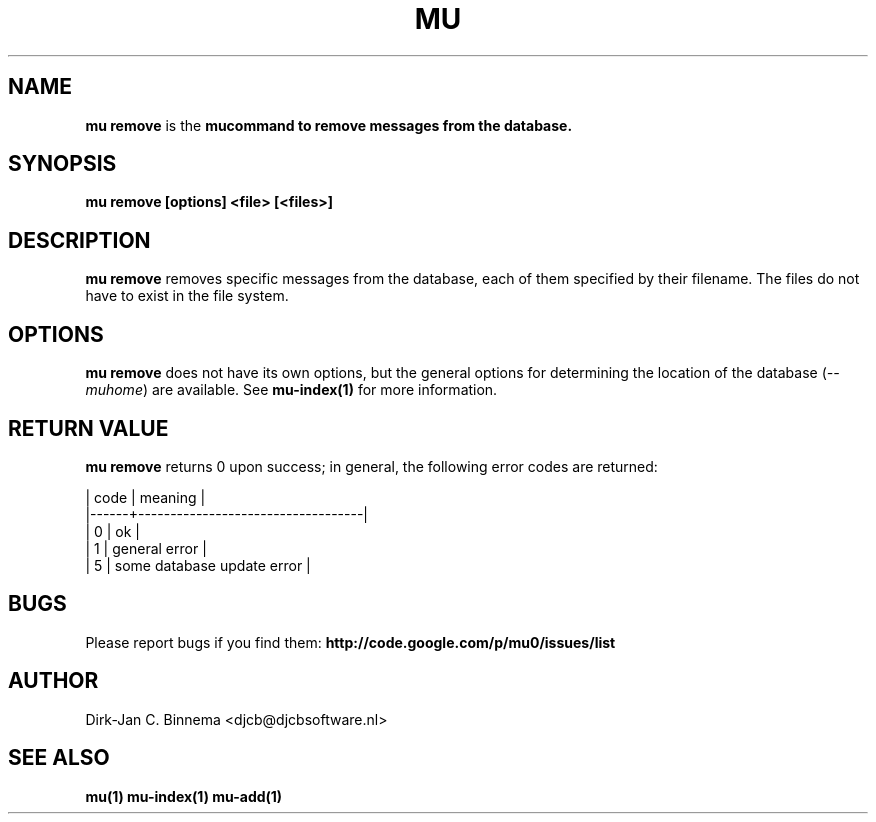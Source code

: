 .TH MU REMOVE 1 "July 2012" "User Manuals"

.SH NAME

\fBmu remove\fR is the \fBmu\R command to remove messages from the database.

.SH SYNOPSIS

.B mu remove [options] <file> [<files>]

.SH DESCRIPTION

\fBmu remove\fR removes specific messages from the database, each of them
specified by their filename. The files do not have to exist in the file
system.

.SH OPTIONS

\fBmu remove\fR does not have its own options, but the general options for
determining the location of the database (\fI--muhome\fR) are available. See
\fBmu-index(1)\fR for more information.

.SH RETURN VALUE

\fBmu remove\fR returns 0 upon success; in general, the following error codes are
returned:

.nf
| code | meaning                           |
|------+-----------------------------------|
|    0 | ok                                |
|    1 | general error                     |
|    5 | some database update error        |
.fi

.SH BUGS

Please report bugs if you find them:
.BR http://code.google.com/p/mu0/issues/list

.SH AUTHOR

Dirk-Jan C. Binnema <djcb@djcbsoftware.nl>

.SH "SEE ALSO"

.BR mu(1)
.BR mu-index(1)
.BR mu-add(1)
